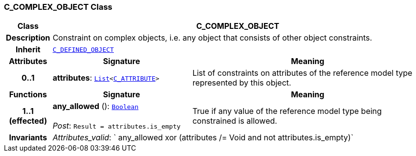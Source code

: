 === C_COMPLEX_OBJECT Class

[cols="^1,3,5"]
|===
h|*Class*
2+^h|*C_COMPLEX_OBJECT*

h|*Description*
2+a|Constraint on complex objects, i.e. any object that consists of other object constraints.

h|*Inherit*
2+|`<<_c_defined_object_class,C_DEFINED_OBJECT>>`

h|*Attributes*
^h|*Signature*
^h|*Meaning*

h|*0..1*
|*attributes*: `link:/releases/BASE/1.4/structure.html#_list_class[List^]<<<_c_attribute_class,C_ATTRIBUTE>>>`
a|List of constraints on attributes of the reference model type represented by this object.
h|*Functions*
^h|*Signature*
^h|*Meaning*

h|*1..1 +
(effected)*
|*any_allowed* (): `link:/releases/BASE/1.4/assumed_types.html#_boolean_class[Boolean^]` +
 +
__Post__: `Result = attributes.is_empty`
a|True if any value of the reference model type being constrained is allowed.

h|*Invariants*
2+a|__Attributes_valid__: ` any_allowed xor (attributes /= Void and not attributes.is_empty)`
|===
